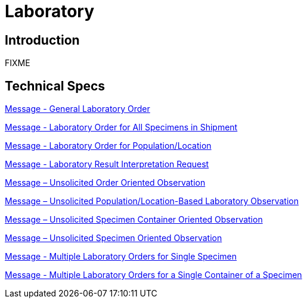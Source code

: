 = Laboratory

== Introduction

FIXME

== Technical Specs

xref:technical_specs/General_Laboratory_Order.adoc[Message - General Laboratory Order]

xref:technical_specs/Laboratory_Order_for_All_Specimens_in_Shipment.adoc[Message - Laboratory Order for All Specimens in Shipment]

xref:technical_specs/Laboratory_Order_for_Population_Location.adoc[Message - Laboratory Order for Population/Location]

xref:technical_specs/Laboratory_Result_Interpretation_Request.adoc[Message - Laboratory Result Interpretation Request]

xref:technical_specs/Message_–_Unsolicited_Order_Oriented_Observation.adoc[Message – Unsolicited Order Oriented Observation]

xref:technical_specs/Message_–_Unsolicited_Population_Location-Based_Laboratory_Observation.adoc[Message – Unsolicited Population/Location-Based Laboratory Observation]

xref:technical_specs/Message_–_Unsolicited_Specimen_Container_Oriented_Observation.adoc[Message – Unsolicited Specimen Container Oriented Observation]

xref:technical_specs/Message_–_Unsolicited_Specimen_Oriented_Observation.adoc[Message – Unsolicited Specimen Oriented Observation]

xref:technical_specs/Multiple_Laboratory_Orders_for_Single_Specimen.adoc[Message - Multiple Laboratory Orders for Single Specimen]

xref:technical_specs/Multiple_Laboratory_Orders_for_a_Single_Container_of_a_Specimen.adoc[Message - Multiple Laboratory Orders for a Single Container of a Specimen]
